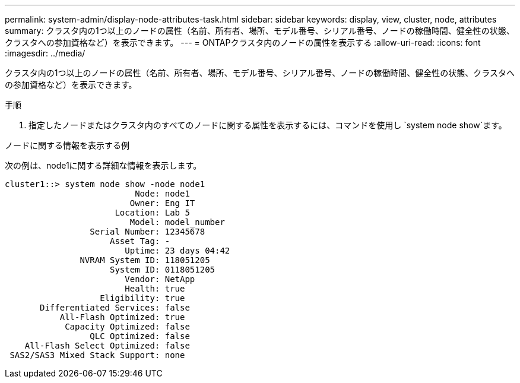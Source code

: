 ---
permalink: system-admin/display-node-attributes-task.html 
sidebar: sidebar 
keywords: display, view, cluster, node, attributes 
summary: クラスタ内の1つ以上のノードの属性（名前、所有者、場所、モデル番号、シリアル番号、ノードの稼働時間、健全性の状態、クラスタへの参加資格など）を表示できます。 
---
= ONTAPクラスタ内のノードの属性を表示する
:allow-uri-read: 
:icons: font
:imagesdir: ../media/


[role="lead"]
クラスタ内の1つ以上のノードの属性（名前、所有者、場所、モデル番号、シリアル番号、ノードの稼働時間、健全性の状態、クラスタへの参加資格など）を表示できます。

.手順
. 指定したノードまたはクラスタ内のすべてのノードに関する属性を表示するには、コマンドを使用し `system node show`ます。


.ノードに関する情報を表示する例
次の例は、node1に関する詳細な情報を表示します。

[listing]
----
cluster1::> system node show -node node1
                          Node: node1
                         Owner: Eng IT
                      Location: Lab 5
                         Model: model_number
                 Serial Number: 12345678
                     Asset Tag: -
                        Uptime: 23 days 04:42
               NVRAM System ID: 118051205
                     System ID: 0118051205
                        Vendor: NetApp
                        Health: true
                   Eligibility: true
       Differentiated Services: false
           All-Flash Optimized: true
            Capacity Optimized: false
                 QLC Optimized: false
    All-Flash Select Optimized: false
 SAS2/SAS3 Mixed Stack Support: none
----